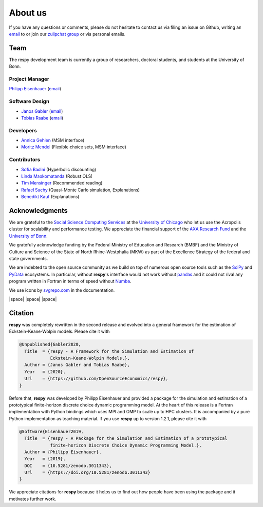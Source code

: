 .. _about_us:

About us
========

If you have any questions or comments, please do not hesitate to contact us via filing
an issue on Github, writing an `email`_ to or join our `zulipchat group
<https://ose.zulipchat.com/>`_ or via personal emails.

.. _email: research-codes-respy.9b46528f81292a712fa4855ff362f40f.show-sender@streams.zulipchat.com

Team
----

The respy development team is currently a group of researchers, doctoral students, and
students at the University of Bonn.

Project Manager
~~~~~~~~~~~~~~~

`Philipp Eisenhauer <https://github.com/peisenha>`_ (`email
<mailto://eisenhauer@policy-lab.org>`__)

Software Design
~~~~~~~~~~~~~~~

- `Janos Gabler <https://github.com/janosg>`_ (`email
  <mailto://janos.gabler@gmail.com>`__)
- `Tobias Raabe <https://github.com/tobiasraabe>`_ (`email 
  <mailto://raabe@posteo.de>`__)

Developers
~~~~~~~~~~

- `Annica Gehlen <https://github.com/amageh>`_ (MSM interface)
- `Moritz Mendel <https://github.com/mo2561057>`_ (Flexible choice sets, MSM interface)

Contributors
~~~~~~~~~~~~

- `Sofia Badini <https://github.com/SofiaBadini>`_ (Hyperbolic discounting)
- `Linda Maokomatanda <https://github.com/lindamaok899>`_ (Robust OLS)
- `Tim Mensinger <https://github.com/timmens>`_ (Recommended reading)
- `Rafael Suchy <https://github.com/rafaelsuchy>`_ (Quasi-Monte Carlo simulation, Explanations)
- `Benedikt Kauf <https://github.com/bekauf>`_ (Explanations)

Acknowledgments
---------------

We are grateful to the `Social Science Computing Services <https://sscs.uchicago.edu/>`_
at the `University of Chicago <https://www.uchicago.edu/>`_ who let us use the Acropolis
cluster for scalability and performance testing. We appreciate the financial support of
the `AXA Research Fund <https://www.axa-research.org/>`_ and the  `University of Bonn
<https://www.uni-bonn.de>`_.

We gratefully acknowledge funding by the Federal Ministry of Education 
and Research (BMBF) and the Ministry of Culture and Science of the
State  of North Rhine-Westphalia (MKW) as part of the Excellence
Strategy of the federal and state governments.

We are indebted to the open source community as we build on top of numerous open source
tools such as the `SciPy <https://www.scipy.org>`_ and `PyData <https://pydata.org/>`_
ecosystems. In particular, without **respy**'s interface would not work without `pandas
<https://pandas.pydata.org/>`_ and it could not rival any program written in Fortran in
terms of speed without `Numba <http://numba.pydata.org/>`_.

We use icons by `svgrepo.com <https://www.svgrepo.com/>`_ in the documentation.

|OSE| |space| |TRA| |space| |UniBonn| |space| |DIW|

.. |OSE| image:: https://raw.githubusercontent.com/OpenSourceEconomics/ose-corporate-design/master/logos/OSE_logo_RGB.svg
  :width: 20%
  :target: https://open-econ.org

.. |UniBonn| image:: _static/images/UNI_Bonn_Logo_Standard_RZ_RGB.svg
  :width: 20 %
  :target: https://www.uni-bonn.de

.. |TRA| image:: _static/images/Logo_TRA1.png
  :width: 10 %
  :target: https://www.uni-bonn.de/research/research-profile/mathematics-modelling-and-simulation-of-complex-systems-1

.. |DIW| image:: _static/images/Logo_DIW_Berlin.svg
  :width: 20 %
  :target: https://github.com/OpenSourceEconomics/respy/blob/main/docs/_static/funding/Becker_Sebastian_Arbeitsprogramm.pdf

.. |space| raw:: html

     <embed>
     &nbsp; &nbsp; &nbsp; &nbsp; &nbsp; &nbsp;
     </embed>


.. Keep following section in sync with README.rst.

Citation
--------

**respy** was completely rewritten in the second release and evolved into a general
framework for the estimation of Eckstein-Keane-Wolpin models. Please cite it with

.. code-block::

    @Unpublished{Gabler2020,
      Title  = {respy - A Framework for the Simulation and Estimation of
                Eckstein-Keane-Wolpin Models.},
      Author = {Janos Gabler and Tobias Raabe},
      Year   = {2020},
      Url    = {https://github.com/OpenSourceEconomics/respy},
    }

Before that, **respy** was developed by Philipp Eisenhauer and provided a package for
the simulation and estimation of a prototypical finite-horizon discrete choice dynamic
programming model. At the heart of this release is a Fortran implementation with Python
bindings which uses MPI and OMP to scale up to HPC clusters. It is accompanied by a pure
Python implementation as teaching material. If you use **respy** up to version 1.2.1,
please cite it with

.. code-block::

    @Software{Eisenhauer2019,
      Title  = {respy - A Package for the Simulation and Estimation of a prototypical
                finite-horizon Discrete Choice Dynamic Programming Model.},
      Author = {Philipp Eisenhauer},
      Year   = {2019},
      DOI    = {10.5281/zenodo.3011343},
      Url    = {https://doi.org/10.5281/zenodo.3011343}
    }

We appreciate citations for **respy** because it helps us to find out how people have
been using the package and it motivates further work.

